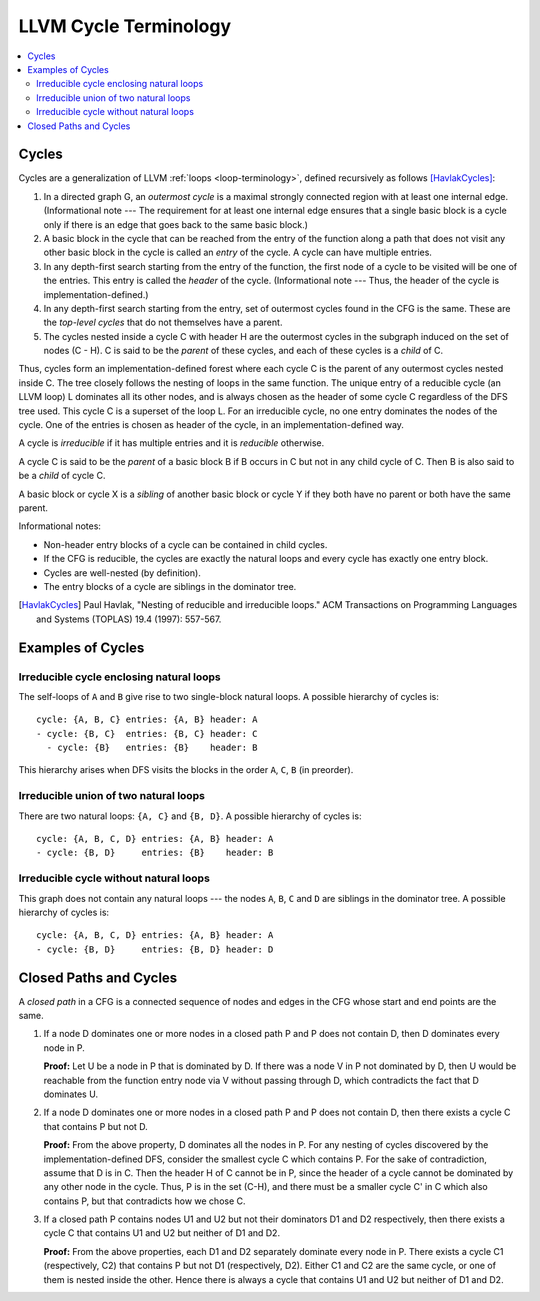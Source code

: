 .. _cycle-terminology:

======================
LLVM Cycle Terminology
======================

.. contents::
   :local:

Cycles
======

Cycles are a generalization of LLVM :ref:`loops <loop-terminology>`,
defined recursively as follows [HavlakCycles]_:

1. In a directed graph G, an *outermost cycle* is a maximal strongly
   connected region with at least one internal edge. (Informational
   note --- The requirement for at least one internal edge ensures
   that a single basic block is a cycle only if there is an edge that
   goes back to the same basic block.)
2. A basic block in the cycle that can be reached from the entry of
   the function along a path that does not visit any other basic block
   in the cycle is called an *entry* of the cycle. A cycle can have
   multiple entries.
3. In any depth-first search starting from the entry of the function,
   the first node of a cycle to be visited will be one of the entries.
   This entry is called the *header* of the cycle. (Informational note
   --- Thus, the header of the cycle is implementation-defined.)
4. In any depth-first search starting from the entry, set of outermost
   cycles found in the CFG is the same. These are the *top-level
   cycles* that do not themselves have a parent.
5. The cycles nested inside a cycle C with header H are the outermost
   cycles in the subgraph induced on the set of nodes (C - H). C is
   said to be the *parent* of these cycles, and each of these cycles
   is a *child* of C.

Thus, cycles form an implementation-defined forest where each cycle C is
the parent of any outermost cycles nested inside C. The tree closely
follows the nesting of loops in the same function. The unique entry of
a reducible cycle (an LLVM loop) L dominates all its other nodes, and
is always chosen as the header of some cycle C regardless of the DFS
tree used. This cycle C is a superset of the loop L. For an
irreducible cycle, no one entry dominates the nodes of the cycle. One
of the entries is chosen as header of the cycle, in an
implementation-defined way.

.. _cycle-irreducible:

A cycle is *irreducible* if it has multiple entries and it is
*reducible* otherwise.

.. _cycle-parent-block:

A cycle C is said to be the *parent* of a basic block B if B occurs in
C but not in any child cycle of C. Then B is also said to be a *child*
of cycle C.

.. _cycle-sibling:

A basic block or cycle X is a *sibling* of another basic block or
cycle Y if they both have no parent or both have the same parent.

Informational notes:

- Non-header entry blocks of a cycle can be contained in child cycles.
- If the CFG is reducible, the cycles are exactly the natural loops and
  every cycle has exactly one entry block.
- Cycles are well-nested (by definition).
- The entry blocks of a cycle are siblings in the dominator tree.

.. [HavlakCycles] Paul Havlak, "Nesting of reducible and irreducible
                  loops." ACM Transactions on Programming Languages
                  and Systems (TOPLAS) 19.4 (1997): 557-567.

.. _cycle-examples:

Examples of Cycles
==================

Irreducible cycle enclosing natural loops
-----------------------------------------

.. Graphviz source; the indented blocks below form a comment.

  ///     |   |
  ///   />A] [B<\
  ///   |  \ /  |
  ///   ^---C---^
  ///       |

  strict digraph {
    { rank=same; A B}
    Entry -> A
    Entry -> B
    A -> A
    A -> C
    B -> B
    B -> C
    C -> A
    C -> B
    C -> Exit
  }

.. image:: cycle-1.png

The self-loops of ``A`` and ``B`` give rise to two single-block
natural loops. A possible hierarchy of cycles is::

    cycle: {A, B, C} entries: {A, B} header: A
    - cycle: {B, C}  entries: {B, C} header: C
      - cycle: {B}   entries: {B}    header: B

This hierarchy arises when DFS visits the blocks in the order ``A``,
``C``, ``B`` (in preorder).

Irreducible union of two natural loops
--------------------------------------

.. Graphviz source; the indented blocks below form a comment.

  ///     |   |
  ///     A<->B
  ///     ^   ^
  ///     |   |
  ///     v   v
  ///     C   D
  ///     |   |

  strict digraph {
    { rank=same; A B}
    { rank=same; C D}
    Entry -> A
    Entry -> B
    A -> B
    B -> A
    A -> C
    C -> A
    B -> D
    D -> B
    C -> Exit
    D -> Exit
  }

.. image:: cycle-2.png

There are two natural loops: ``{A, C}`` and ``{B, D}``. A possible
hierarchy of cycles is::

    cycle: {A, B, C, D} entries: {A, B} header: A
    - cycle: {B, D}     entries: {B}    header: B

Irreducible cycle without natural loops
---------------------------------------

.. Graphviz source; the indented blocks below form a comment.

  ///     |   |
  ///   />A   B<\
  ///   | |\ /| |
  ///   | | x | |
  ///   | |/ \| |
  ///   ^-C   D-^
  ///     |   |
  ///

  strict digraph {
    { rank=same; A B}
    { rank=same; C D}
    Entry -> A
    Entry -> B
    A -> C
    A -> D
    B -> C
    B -> D
    C -> A
    D -> B
    C -> Exit
    D -> Exit
  }

.. image:: cycle-3.png

This graph does not contain any natural loops --- the nodes ``A``,
``B``, ``C`` and ``D`` are siblings in the dominator tree. A possible
hierarchy of cycles is::

    cycle: {A, B, C, D} entries: {A, B} header: A
    - cycle: {B, D}     entries: {B, D} header: D

.. _cycle-closed-path:

Closed Paths and Cycles
=======================

A *closed path* in a CFG is a connected sequence of nodes and edges in
the CFG whose start and end points are the same.

1. If a node D dominates one or more nodes in a closed path P and P
   does not contain D, then D dominates every node in P.

   **Proof:** Let U be a node in P that is dominated by D. If there
   was a node V in P not dominated by D, then U would be reachable
   from the function entry node via V without passing through D, which
   contradicts the fact that D dominates U.

2. If a node D dominates one or more nodes in a closed path P and P
   does not contain D, then there exists a cycle C that contains P but
   not D.

   **Proof:** From the above property, D dominates all the nodes in P.
   For any nesting of cycles discovered by the implementation-defined
   DFS, consider the smallest cycle C which contains P. For the sake
   of contradiction, assume that D is in C. Then the header H of C
   cannot be in P, since the header of a cycle cannot be dominated by
   any other node in the cycle. Thus, P is in the set (C-H), and there
   must be a smaller cycle C' in C which also contains P, but that
   contradicts how we chose C.

3. If a closed path P contains nodes U1 and U2 but not their
   dominators D1 and D2 respectively, then there exists a cycle C that
   contains U1 and U2 but neither of D1 and D2.

   **Proof:** From the above properties, each D1 and D2 separately
   dominate every node in P. There exists a cycle C1 (respectively,
   C2) that contains P but not D1 (respectively, D2). Either C1 and C2
   are the same cycle, or one of them is nested inside the other.
   Hence there is always a cycle that contains U1 and U2 but neither
   of D1 and D2.

